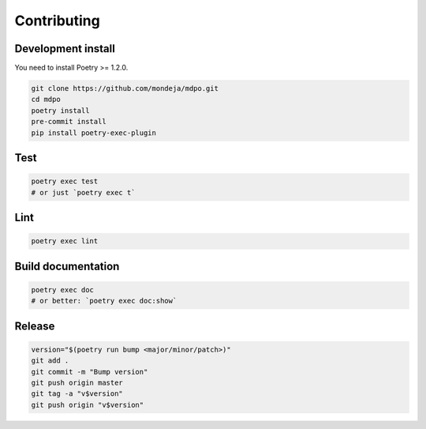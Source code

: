 ************
Contributing
************

Development install
===================

You need to install Poetry >= 1.2.0.

.. code-block:: sh

   git clone https://github.com/mondeja/mdpo.git
   cd mdpo
   poetry install
   pre-commit install
   pip install poetry-exec-plugin

Test
====

.. code-block:: sh

   poetry exec test
   # or just `poetry exec t`

Lint
====

.. code-block:: sh

   poetry exec lint


Build documentation
===================

.. code-block:: sh

   poetry exec doc
   # or better: `poetry exec doc:show`

Release
=======

.. code-block:: sh

   version="$(poetry run bump <major/minor/patch>)"
   git add .
   git commit -m "Bump version"
   git push origin master
   git tag -a "v$version"
   git push origin "v$version"
